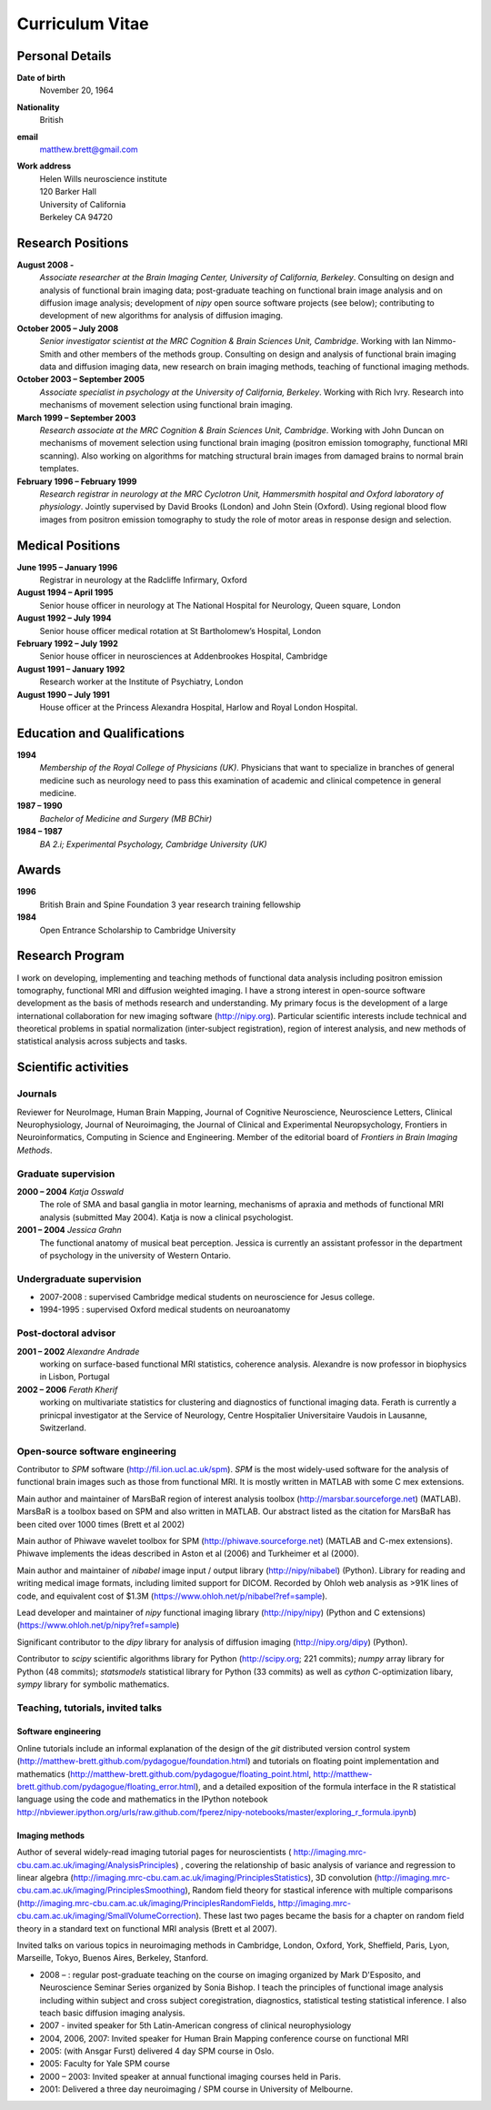 .. _cv:

################
Curriculum Vitae
################

****************
Personal Details
****************

**Date of birth**
    November 20, 1964

**Nationality**
    British

**email**
    matthew.brett@gmail.com

**Work address**
     | Helen Wills neuroscience institute
     | 120 Barker Hall
     | University of California
     | Berkeley CA 94720

******************
Research Positions
******************

**August 2008 -**
    *Associate researcher at the Brain Imaging Center, University of California,
    Berkeley*. Consulting on design and analysis of functional brain imaging
    data; post-graduate teaching on functional brain image analysis and on
    diffusion image analysis; development of `nipy` open source software
    projects (see below); contributing to development of new algorithms for
    analysis of diffusion imaging.
**October 2005 – July 2008**
    *Senior investigator scientist at the MRC Cognition & Brain Sciences Unit,
    Cambridge*. Working with Ian Nimmo-Smith and other members of the methods
    group. Consulting on design and analysis of functional brain imaging data
    and diffusion imaging data, new research on brain imaging methods, teaching
    of functional imaging methods.
**October 2003 – September 2005**
    *Associate specialist in psychology at the University of California,
    Berkeley*.  Working with Rich Ivry. Research into mechanisms of movement
    selection using functional brain imaging.
**March 1999 – September 2003**
    *Research associate at the MRC Cognition & Brain Sciences Unit, Cambridge*.
    Working with John Duncan on mechanisms of movement selection using
    functional brain imaging (positron emission tomography, functional MRI
    scanning).  Also working on algorithms for matching structural brain images
    from damaged brains to normal brain templates.
**February 1996 – February 1999**
    *Research registrar in neurology at the MRC Cyclotron Unit, Hammersmith
    hospital and Oxford laboratory of physiology*. Jointly supervised by David
    Brooks (London) and John Stein (Oxford).  Using regional blood flow images
    from positron emission tomography to study the role of motor areas in
    response design and selection.


*****************
Medical Positions
*****************

**June 1995 – January 1996**
    Registrar in neurology at the Radcliffe Infirmary, Oxford
**August 1994 – April 1995**
    Senior house officer in neurology at The National Hospital for Neurology, Queen square, London
**August 1992 – July 1994**
    Senior house officer medical rotation at St Bartholomew’s Hospital, London
**February 1992 – July 1992**
    Senior house officer in neurosciences at Addenbrookes Hospital, Cambridge
**August 1991 – January 1992**
    Research worker at the Institute of Psychiatry, London
**August 1990 – July 1991**
    House officer at the Princess Alexandra Hospital, Harlow and Royal London Hospital.

****************************
Education and Qualifications
****************************

**1994**
    *Membership of the Royal College of Physicians (UK)*. Physicians that want
    to specialize in branches of general medicine such as neurology need to pass
    this examination of academic and clinical competence in general medicine.
**1987 – 1990**
    *Bachelor of Medicine and Surgery (MB BChir)*
**1984 – 1987**
    *BA 2.i; Experimental Psychology, Cambridge University (UK)*

******
Awards
******

**1996**
    British Brain and Spine Foundation 3 year research training fellowship
**1984**
    Open Entrance Scholarship to Cambridge University

****************
Research Program
****************

I work on developing, implementing and teaching methods of functional data
analysis including positron emission tomography, functional MRI and diffusion
weighted imaging.  I have a strong interest in open-source software development
as the basis of methods research and understanding.  My primary focus is the
development of a large international collaboration for new imaging software
(http://nipy.org).  Particular scientific interests include technical and
theoretical problems in spatial normalization (inter-subject registration),
region of interest analysis, and new methods of statistical analysis across
subjects and tasks.

*********************
Scientific activities
*********************

Journals
========

Reviewer for NeuroImage, Human Brain Mapping, Journal of Cognitive Neuroscience,
Neuroscience Letters, Clinical Neurophysiology, Journal of Neuroimaging, the
Journal of Clinical and Experimental Neuropsychology, Frontiers in
Neuroinformatics, Computing in Science and Engineering. Member of the editorial
board of *Frontiers in Brain Imaging Methods*.

Graduate supervision
====================

**2000 – 2004** *Katja Osswald*
    The role of SMA and basal ganglia in motor learning, mechanisms of apraxia
    and methods of functional MRI analysis (submitted May 2004).  Katja is now a
    clinical psychologist.

**2001 – 2004** *Jessica Grahn*
    The functional anatomy of musical beat perception. Jessica is currently an
    assistant professor in the department of psychology in the university of
    Western Ontario.

Undergraduate supervision
=========================

* 2007-2008 : supervised Cambridge medical students on neuroscience for Jesus
  college.
* 1994-1995 : supervised Oxford medical students on neuroanatomy

Post-doctoral advisor
=====================

**2001 – 2002** *Alexandre Andrade*
    working on surface-based functional MRI statistics, coherence analysis.
    Alexandre is now professor in biophysics in Lisbon, Portugal

**2002 – 2006** *Ferath Kherif*
    working on multivariate statistics for clustering and diagnostics of
    functional imaging data. Ferath is currently a prinicpal investigator at the
    Service of Neurology, Centre Hospitalier Universitaire Vaudois in Lausanne,
    Switzerland.

Open-source software engineering
================================

Contributor to `SPM` software (http://fil.ion.ucl.ac.uk/spm). `SPM` is the most
widely-used software for the analysis of functional brain images such as those
from functional MRI. It is mostly written in MATLAB with some C mex extensions.

Main author and maintainer of MarsBaR region of interest analysis toolbox
(http://marsbar.sourceforge.net) (MATLAB).  MarsBaR is a toolbox based on SPM
and also written in MATLAB. Our abstract listed as the citation for MarsBaR has
been cited over 1000 times (Brett et al 2002)

Main author of Phiwave wavelet toolbox for SPM (http://phiwave.sourceforge.net)
(MATLAB and C-mex extensions).  Phiwave implements the ideas described in Aston
et al (2006) and Turkheimer et al (2000).

Main author and maintainer of `nibabel` image input / output library
(http://nipy/nibabel) (Python). Library for reading and writing
medical image formats, including limited support for DICOM.  Recorded by Ohloh
web analysis as >91K lines of code, and equivalent cost of $1.3M
(https://www.ohloh.net/p/nibabel?ref=sample).

Lead developer and maintainer of `nipy` functional imaging library
(http://nipy/nipy) (Python and C extensions)
(https://www.ohloh.net/p/nipy?ref=sample)

Significant contributor to the `dipy` library for analysis of diffusion imaging
(http://nipy.org/dipy) (Python).

Contributor to `scipy` scientific algorithms library for Python
(http://scipy.org; 221 commits); `numpy` array library for Python (48 commits);
`statsmodels` statistical library for Python (33 commits) as well as `cython`
C-optimization libary, `sympy` library for symbolic mathematics.

Teaching, tutorials, invited talks
==================================

Software engineering
--------------------

Online tutorials include an informal explanation of the design of the `git`
distributed version control system
(http://matthew-brett.github.com/pydagogue/foundation.html) and tutorials on
floating point implementation and mathematics
(http://matthew-brett.github.com/pydagogue/floating_point.html,
http://matthew-brett.github.com/pydagogue/floating_error.html), and a detailed
exposition of the formula interface in the R statistical language using the code
and mathematics in the IPython notebook
http://nbviewer.ipython.org/urls/raw.github.com/fperez/nipy-notebooks/master/exploring_r_formula.ipynb)

Imaging methods
---------------

Author of several widely-read imaging tutorial pages for neuroscientists (
http://imaging.mrc-cbu.cam.ac.uk/imaging/AnalysisPrinciples) , covering the
relationship of basic analysis of variance and regression to linear algebra
(http://imaging.mrc-cbu.cam.ac.uk/imaging/PrinciplesStatistics), 3D convolution
(http://imaging.mrc-cbu.cam.ac.uk/imaging/PrinciplesSmoothing), Random field
theory for stastical inference with multiple comparisons
(http://imaging.mrc-cbu.cam.ac.uk/imaging/PrinciplesRandomFields,
http://imaging.mrc-cbu.cam.ac.uk/imaging/SmallVolumeCorrection).  These last two
pages became the basis for a chapter on random field theory in a standard text
on functional MRI analysis (Brett et al 2007).

Invited talks on various topics in neuroimaging methods in Cambridge, London,
Oxford, York, Sheffield, Paris, Lyon, Marseille, Tokyo, Buenos Aires, Berkeley,
Stanford.

* 2008 – : regular post-graduate teaching on the course on imaging organized by
  Mark D'Esposito, and Neuroscience Seminar Series organized by Sonia Bishop. I
  teach the principles of functional image analysis including within subject and
  cross subject coregistration, diagnostics, statistical testing statistical
  inference. I also teach basic diffusion imaging analysis.
* 2007 - invited speaker for 5th Latin-American congress of clinical neurophysiology
* 2004, 2006, 2007: Invited speaker for Human Brain Mapping conference course on functional MRI
* 2005: (with Ansgar Furst) delivered 4 day SPM course in Oslo.
* 2005: Faculty for Yale SPM course
* 2000 – 2003: Invited speaker at annual functional imaging courses held in Paris.
* 2001: Delivered a three day neuroimaging / SPM course in University of Melbourne.
